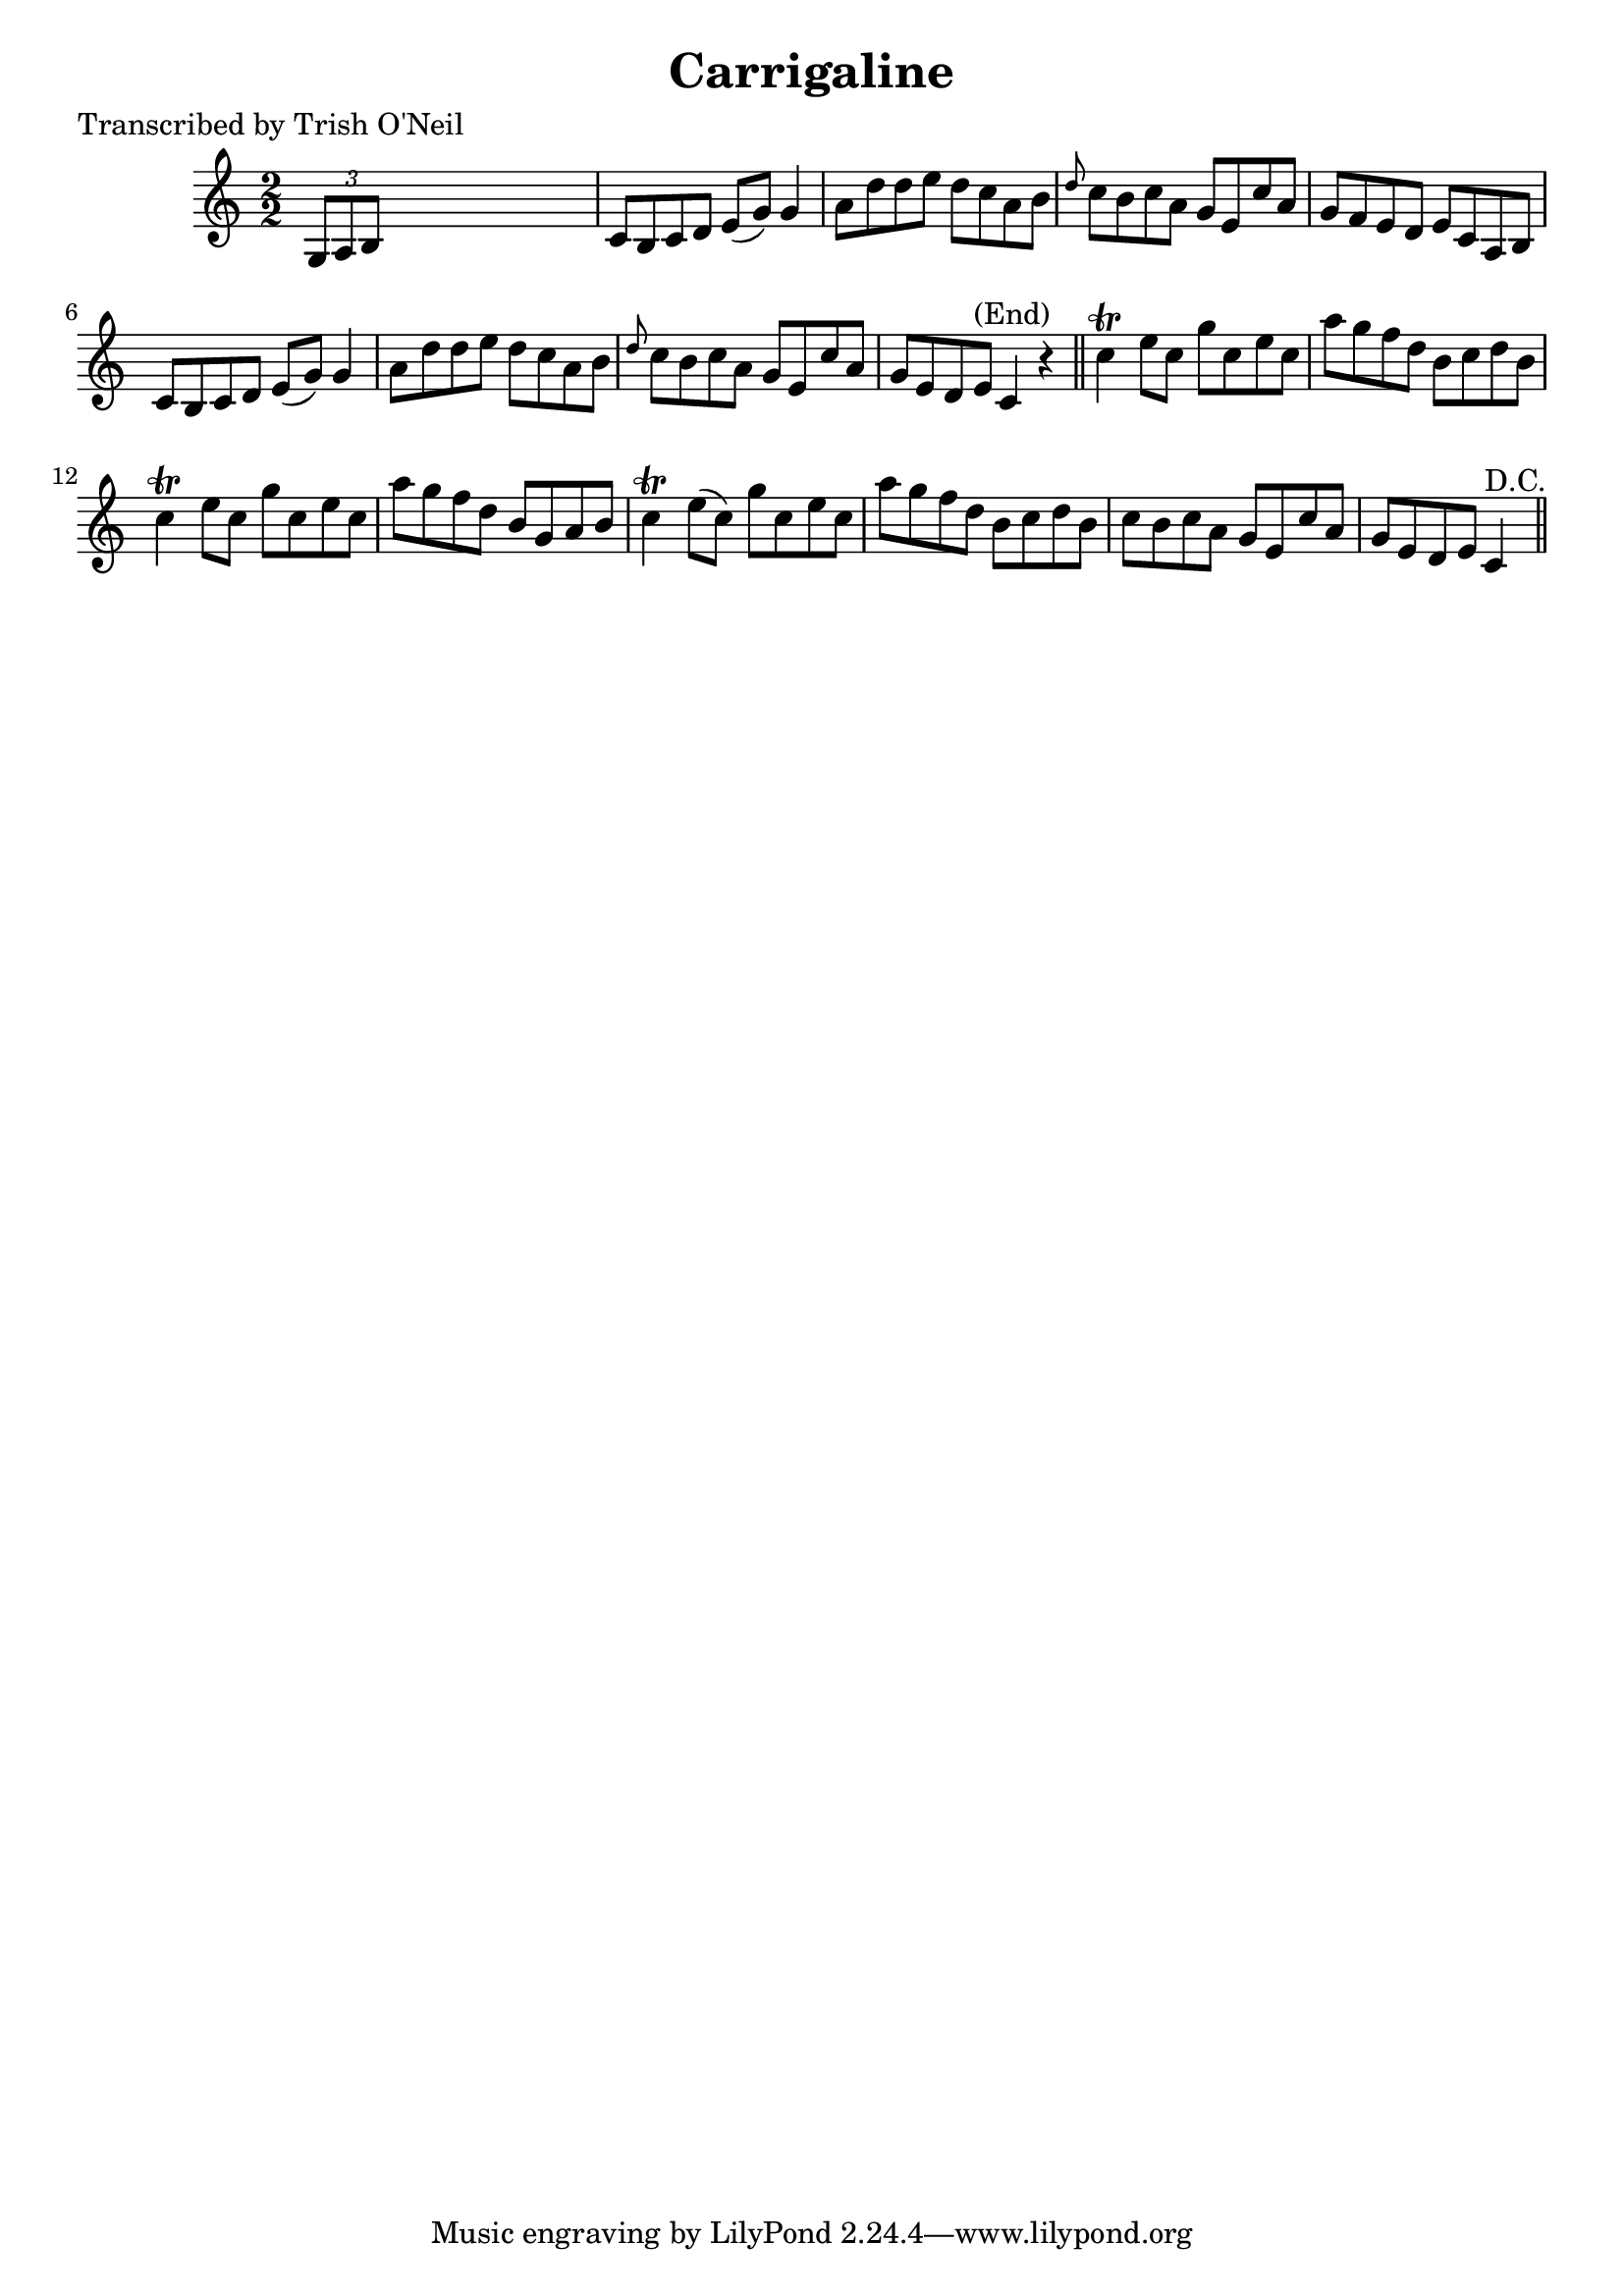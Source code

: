 
\version "2.16.2"
% automatically converted by musicxml2ly from xml/1226_to.xml

%% additional definitions required by the score:
\language "english"


\header {
    poet = "Transcribed by Trish O'Neil"
    encoder = "abc2xml version 63"
    encodingdate = "2015-01-25"
    title = Carrigaline
    }

\layout {
    \context { \Score
        autoBeaming = ##f
        }
    }
PartPOneVoiceOne =  \relative g {
    \key c \major \numericTimeSignature\time 2/2 \times 2/3 {
        g8 [ a8 b8 ] }
    s2. | % 2
    c8 [ b8 c8 d8 ] e8 ( [ g8 ) ] g4 | % 3
    a8 [ d8 d8 e8 ] d8 [ c8 a8 b8 ] | % 4
    \grace { d8 } c8 [ b8 c8 a8 ] g8 [ e8 c'8 a8 ] | % 5
    g8 [ f8 e8 d8 ] e8 [ c8 a8 b8 ] | % 6
    c8 [ b8 c8 d8 ] e8 ( [ g8 ) ] g4 | % 7
    a8 [ d8 d8 e8 ] d8 [ c8 a8 b8 ] | % 8
    \grace { d8 } c8 [ b8 c8 a8 ] g8 [ e8 c'8 a8 ] | % 9
    g8 [ e8 d8 e8 ^"(End)" ] c4 r4 \bar "||"
    c'4 \trill e8 [ c8 ] g'8 [ c,8 e8 c8 ] | % 11
    a'8 [ g8 f8 d8 ] b8 [ c8 d8 b8 ] | % 12
    c4 \trill e8 [ c8 ] g'8 [ c,8 e8 c8 ] | % 13
    a'8 [ g8 f8 d8 ] b8 [ g8 a8 b8 ] | % 14
    c4 \trill e8 ( [ c8 ) ] g'8 [ c,8 e8 c8 ] | % 15
    a'8 [ g8 f8 d8 ] b8 [ c8 d8 b8 ] | % 16
    c8 [ b8 c8 a8 ] g8 [ e8 c'8 a8 ] | % 17
    g8 [ e8 d8 e8 ] c4 ^"D.C." \bar "||"
    }


% The score definition
\score {
    <<
        \new Staff <<
            \context Staff << 
                \context Voice = "PartPOneVoiceOne" { \PartPOneVoiceOne }
                >>
            >>
        
        >>
    \layout {}
    % To create MIDI output, uncomment the following line:
    %  \midi {}
    }


